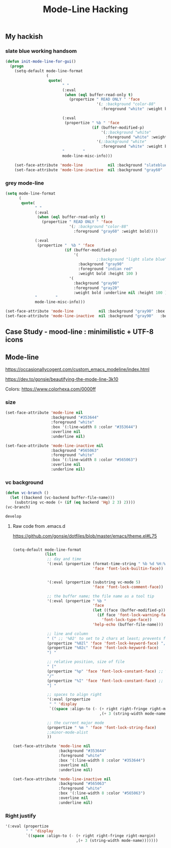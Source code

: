 #+TITLE: Mode-Line Hacking
#+Last Saved: <2019-August-30 00:27:32>

** My hackish 

*** slate blue working handsom
#+BEGIN_SRC emacs-lisp
(defun init-mode-line-for-gui()
  (progn
    (setq-default mode-line-format
                  (
                   quote(
                         " "
                         (:eval
                          (when (eql buffer-read-only t)
                            (propertize " READ ONLY " 'face
                                        '(; :background "color-88"
                                          :foreground "white" :weight bold))))

                         (:eval
                          (propertize " %b " 'face
                                      (if (buffer-modified-p)
                                          '(;:background "white"
                                            :foreground "white" :weight bold :slant italic :underline t)
                                        '(;:background "white"
                                          :foreground "white" :weight bold :underline nil))))
                         "        "
                         mode-line-misc-info)))

    (set-face-attribute 'mode-line           nil :background "slateblue" :box '(:line-width 1 :color "slateblue" ))
    (set-face-attribute 'mode-line-inactive  nil :background "gray60"   :box '(:line-width 1 :color "gray60" ))))
#+END_SRC
*** grey mode-line
#+BEGIN_SRC emacs-lisp
(setq mode-line-format
      (
       quote(
             " "
             (:eval
              (when (eql buffer-read-only t)
                (propertize " READ ONLY " 'face
                            '(; :background "color-88"
                              :foreground "gray60" :weight bold))))

             (:eval
              (propertize "  %b " 'face
                          (if (buffer-modified-p)
                              '(
                                        ;:background "light slate blue"
                                :background "gray90"
                                :foreground "indian red"
                                :weight bold :height 100 )
                            '(
                              :background "gray90"
                              :foreground "gray20"
                              :weight bold :underline nil :height 100 ))))
             "        "
             mode-line-misc-info)))

(set-face-attribute 'mode-line           nil :background "gray90" :box '(:line-width 1 :color "gray80" ))
(set-face-attribute 'mode-line-inactive  nil :background "gray90"   :box '(:line-width 1 :color "gray90" ))))

#+END_SRC
** Case Study - mood-line : minimilistic + UTF-8 icons

** Mode-line
https://occasionallycogent.com/custom_emacs_modeline/index.html

https://dev.to/gonsie/beautifying-the-mode-line-3k10

Colors: https://www.colorhexa.com/0000ff

*** size
#+BEGIN_SRC emacs-lisp
(set-face-attribute 'mode-line nil
                    :background "#353644"
                    :foreground "white"
                    :box '(:line-width 8 :color "#353644")
                    :overline nil
                    :underline nil)

(set-face-attribute 'mode-line-inactive nil
                    :background "#565063"
                    :foreground "white"
                    :box '(:line-width 8 :color "#565063")
                    :overline nil
                    :underline nil)
#+END_SRC

*** vc background
#+BEGIN_SRC emacs-lisp
(defun vc-branch ()
  (let ((backend (vc-backend buffer-file-name)))
    (substring vc-mode (+ (if (eq backend 'Hg) 2 3) 2))))
(vc-branch)

develop
#+END_SRC

**** Raw code from .emacs.d
https://github.com/gonsie/dotfiles/blob/master/emacs/theme.el#L75
#+BEGIN_SRC emacs-lisp

(setq-default mode-line-format
              (list
               ;; day and time
               '(:eval (propertize (format-time-string " %b %d %H:%M ")
                                   'face 'font-lock-builtin-face))


               '(:eval (propertize (substring vc-mode 5)
                                   'face 'font-lock-comment-face))

               ;; the buffer name; the file name as a tool tip
               '(:eval (propertize " %b "
                                   'face
                                   (let ((face (buffer-modified-p)))
                                     (if face 'font-lock-warning-face
                                       'font-lock-type-face))
                                   'help-echo (buffer-file-name)))

               ;; line and column
               " (" ;; '%02' to set to 2 chars at least; prevents flickering
               (propertize "%02l" 'face 'font-lock-keyword-face) ","
               (propertize "%02c" 'face 'font-lock-keyword-face)
               ") "

               ;; relative position, size of file
               " ["
               (propertize "%p" 'face 'font-lock-constant-face) ;; % above top
               "/"
               (propertize "%I" 'face 'font-lock-constant-face) ;; size
               "] "

               ;; spaces to align right
               '(:eval (propertize
                " " 'display
                `((space :align-to (- (+ right right-fringe right-margin)
                                      ,(+ 3 (string-width mode-name)))))))

               ;; the current major mode
               (propertize " %m " 'face 'font-lock-string-face)
               ;;minor-mode-alist
               ))

(set-face-attribute 'mode-line nil
                    :background "#353644"
                    :foreground "white"
                    :box '(:line-width 8 :color "#353644")
                    :overline nil
                    :underline nil)

(set-face-attribute 'mode-line-inactive nil
                    :background "#565063"
                    :foreground "white"
                    :box '(:line-width 8 :color "#565063")
                    :overline nil
                    :underline nil)
#+END_SRC
*** Right justify
#+BEGIN_SRC emacs-lisp
'(:eval (propertize
         " " 'display
         `((space :align-to (- (+ right right-fringe right-margin)
                               ,(+ 3 (string-width mode-name)))))))
#+END_SRC
